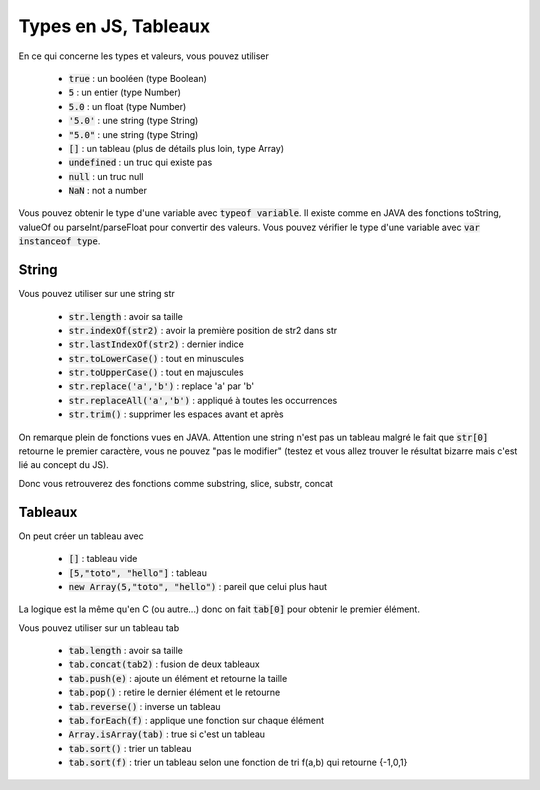 =========================
Types en JS, Tableaux
=========================

En ce qui concerne les types et valeurs, vous pouvez utiliser

	* :code:`true` : un booléen (type Boolean)
	* :code:`5` : un entier (type Number)
	* :code:`5.0` : un float (type Number)
	* :code:`'5.0'` : une string (type String)
	* :code:`"5.0"` : une string (type String)
	* :code:`[]` : un tableau (plus de détails plus loin, type Array)
	* :code:`undefined` : un truc qui existe pas
	* :code:`null` : un truc null
	* :code:`NaN` : not a number

Vous pouvez obtenir le type d'une variable avec :code:`typeof variable`. Il
existe comme en JAVA des fonctions toString, valueOf ou parseInt/parseFloat pour convertir
des valeurs. Vous pouvez vérifier le type d'une variable avec :code:`var instanceof type`.

String
**************

Vous pouvez utiliser sur une string str

	* :code:`str.length` : avoir sa taille
	* :code:`str.indexOf(str2)` : avoir la première position de str2 dans str
	* :code:`str.lastIndexOf(str2)` : dernier indice
	* :code:`str.toLowerCase()` : tout en minuscules
	* :code:`str.toUpperCase()` : tout en majuscules
	* :code:`str.replace('a','b')` : replace 'a' par 'b'
	* :code:`str.replaceAll('a','b')` : appliqué à toutes les occurrences
	* :code:`str.trim()` : supprimer les espaces avant et après

On remarque plein de fonctions vues en JAVA. Attention une string
n'est pas un tableau malgré le fait que :code:`str[0]` retourne
le premier caractère, vous ne pouvez "pas le modifier" (testez et vous allez trouver
le résultat bizarre mais c'est lié au concept du JS).

Donc vous retrouverez des fonctions comme substring, slice, substr, concat

Tableaux
*********************

On peut créer un tableau avec

	* :code:`[]` : tableau vide
	* :code:`[5,"toto", "hello"]` : tableau
	* :code:`new Array(5,"toto", "hello")` : pareil que celui plus haut

La logique est la même qu'en C (ou autre...) donc on fait
:code:`tab[0]` pour obtenir le premier élément.

Vous pouvez utiliser sur un tableau tab

	* :code:`tab.length` : avoir sa taille
	* :code:`tab.concat(tab2)` : fusion de deux tableaux
	* :code:`tab.push(e)` : ajoute un élément et retourne la taille
	* :code:`tab.pop()` : retire le dernier élément et le retourne
	* :code:`tab.reverse()` : inverse un tableau
	* :code:`tab.forEach(f)` : applique une fonction sur chaque élément
	* :code:`Array.isArray(tab)` : true si c'est un tableau
	* :code:`tab.sort()` : trier un tableau
	* :code:`tab.sort(f)` : trier un tableau selon une fonction de tri f(a,b) qui retourne {-1,0,1}